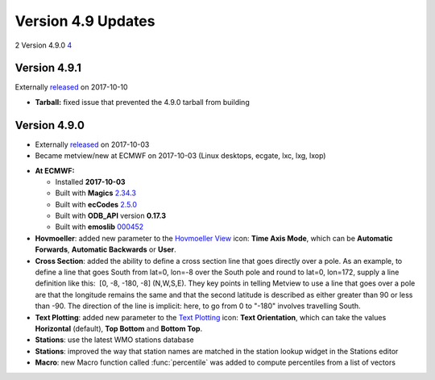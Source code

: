 .. _version_4.9_updates:

Version 4.9 Updates
///////////////////

2 Version 4.9.0 `4 <#version-4.9.0>`__

Version 4.9.1 
=============

Externally `released <https://software.ecmwf.int/wiki/display/METV/Releases>`__ on 2017-10-10

-  **Tarball:** fixed issue that prevented the 4.9.0 tarball from
   building

Version 4.9.0 
=============

* Externally `released <https://software.ecmwf.int/wiki/display/METV/Releases>`__ on 2017-10-03
* Became metview/new at ECMWF on 2017-10-03 (Linux desktops, ecgate, lxc, lxg, lxop)

-  **At ECMWF:**

   -  Installed **2017-10-03**
   -  Built with
      **Magics** `2.34.3 <https://software.ecmwf.int/wiki/display/MAGP/Latest+News>`__
   -  Built with
      **ecCodes** `2.5.0 <https://software.ecmwf.int/wiki/display/ECC/ecCodes+version+2.5.0+released>`__
   -  Built with **ODB_API** version **0.17.3**
   -  Built with **emoslib** `000452 <https://confluence.ecmwf.int/display/EMOS/Changes+in+version+000452>`__

-  **Hovmoeller**: added new parameter to the `Hovmoeller
   View <https://software.ecmwf.int/wiki/display/METV/Hovmoeller+View>`__
   icon: **Time Axis Mode**, which can be **Automatic Forwards**,
   **Automatic Backwards** or **User**.

-  **Cross Section**: added the ability to define a cross section line
   that goes directly over a pole. As an example, to define a line that
   goes South from lat=0, lon=-8 over the South pole and round to lat=0,
   lon=172, supply a line definition like this:  [0, -8, -180, -8] 
   (N,W,S,E). They key points in telling Metview to use a line that goes
   over a pole are that the longitude remains the same and that the
   second latitude is described as either greater than 90 or less than
   -90. The direction of the line is implicit: here, to go from 0 to
   "-180" involves travelling South.

-  **Text Plotting**: added new parameter to the `Text
   Plotting <https://software.ecmwf.int/wiki/display/METV/Text+Plotting>`__
   icon: **Text Orientation**, which can take the values **Horizontal**
   (default), **Top Bottom** and **Bottom Top**.

-  **Stations**: use the latest WMO stations database

-  **Stations**: improved the way that station names are matched in the
   station lookup widget in the Stations editor

-  **Macro**: new Macro function called :func:`percentile` was added to compute percentiles from a list of
   vectors
